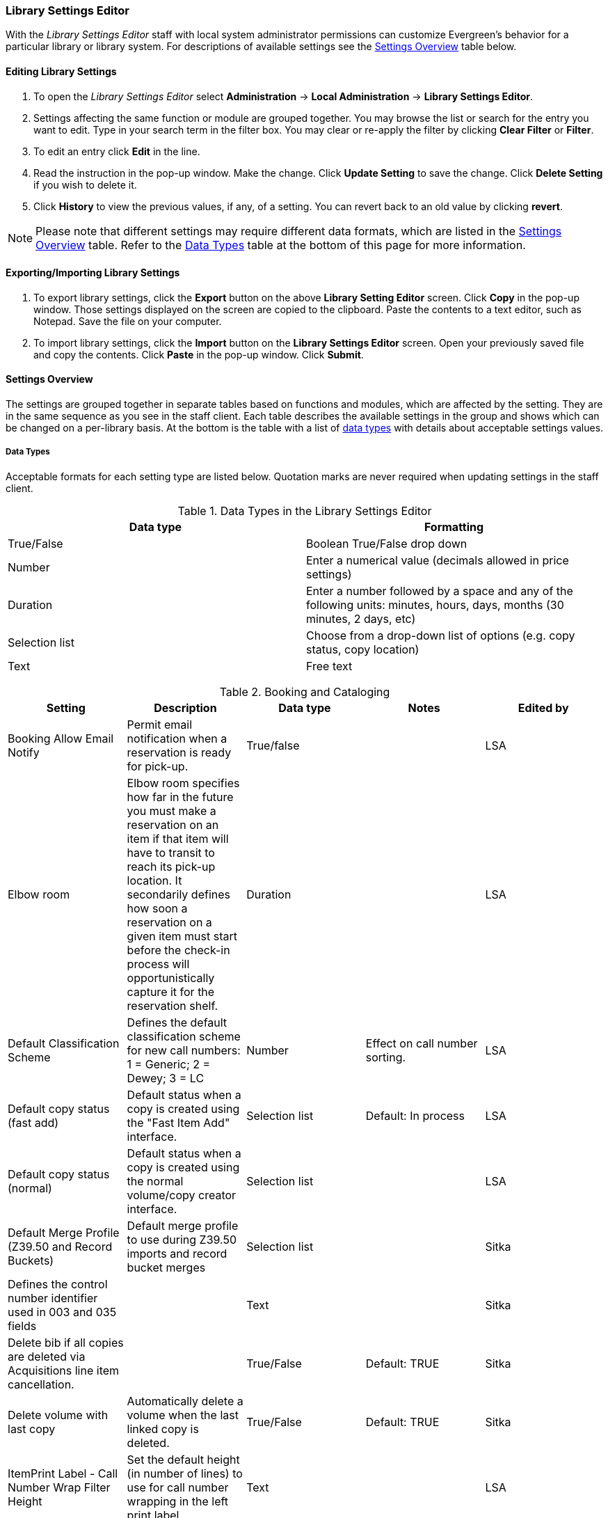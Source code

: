Library Settings Editor
~~~~~~~~~~~~~~~~~~~~~~~
(((Library Settings Editor)))

anchor:library-settings-editor[Library Settings Editor]

With the _Library Settings Editor_ staff with local system administrator permissions can customize
Evergreen's behavior for a particular library or library system. For
descriptions of available settings see the <<_settings_overview,Settings
Overview>> table below.

Editing Library Settings
^^^^^^^^^^^^^^^^^^^^^^^^

1. To open the _Library Settings Editor_ select *Administration* -> *Local
Administration* -> *Library Settings Editor*.
2. Settings affecting the same function or module are grouped
together. You may browse the list or search for the entry you want to
edit. Type in your search term in the filter box. You may clear or
re-apply the filter by clicking *Clear Filter* or *Filter*.
3. To edit an entry click *Edit* in the line.
4. Read the instruction in the pop-up window. Make the change. Click
*Update Setting* to save the change. Click *Delete Setting* if you wish
to delete it.
5. Click *History* to view the previous values, if any, of a setting.
You can revert back to an old value by clicking *revert*.


NOTE: Please note that different settings may require different data
formats, which are listed in the <<_settings_overview,Settings
Overview>> table. Refer to the <<_data_types,Data Types>> table at the
bottom of this page for more information.

Exporting/Importing Library Settings
^^^^^^^^^^^^^^^^^^^^^^^^^^^^^^^^^^^^
((("Exporting", "Library Settings Editor")))
((("Importing", "Library Settings Editor")))

1. To export library settings, click the *Export* button on the above
*Library Setting Editor* screen. Click *Copy* in the pop-up window.
Those settings displayed on the screen are copied to the clipboard.
Paste the contents to a text editor, such as Notepad. Save the file on
your computer.
2. To import library settings, click the *Import* button on the *Library
Settings Editor* screen. Open your previously saved file and copy the
contents. Click *Paste* in the pop-up window. Click *Submit*.

Settings Overview
^^^^^^^^^^^^^^^^^

The settings are grouped together in separate tables based on functions
and modules, which are affected by the setting. They are in the same
sequence as you see in the staff client. Each table describes the
available settings in the group and shows which can be changed on a
per-library basis. At the bottom is the table with a list of
<<_data_types, data types>> with details about acceptable settings
values.

Data Types
++++++++++

Acceptable formats for each setting type are listed below. Quotation
marks are never required when updating settings in the staff client.

.Data Types in the Library Settings Editor
[options="header"]
|===
|Data type|Formatting
|True/False|Boolean True/False drop down
|Number|Enter a numerical value (decimals allowed in price settings)
|Duration|Enter a number followed by a space and any of the following units: minutes, hours, days, months (30 minutes, 2 days, etc)
|Selection list|Choose from a drop-down list of options (e.g. copy status, copy location)
|Text|Free text
|===

((("Booking", "Library Settings Editor")))
((("Cataloging", "Library Settings Editor")))

[[lse-cataloging]]
.Booking and Cataloging
[options="header"]
|===
|Setting|Description|Data type|Notes|Edited by

|Booking Allow Email Notify|Permit email notification when a reservation is ready for pick-up.|True/false| | LSA

|Elbow room|Elbow room specifies how far in the future you must make a reservation on an item if that item will have to transit to reach its pick-up location. It secondarily defines how soon a reservation on a given item must start before the check-in process will opportunistically capture it for the reservation shelf.|Duration|  |LSA

|Default Classification Scheme|Defines the default classification scheme for new call numbers: 1 = Generic; 2 = Dewey; 3 = LC|Number|Effect on call number sorting. | LSA

|Default copy status (fast add)|Default status when a copy is created using the "Fast Item Add" interface.|Selection list|Default: In process | LSA

|Default copy status (normal)|Default status when a copy is created using the normal volume/copy creator interface.|Selection list| | LSA

|Default Merge Profile (Z39.50 and Record Buckets)|Default merge profile to use during Z39.50 imports and record bucket merges|Selection list| | Sitka

|Defines the control number identifier used in 003 and 035 fields||Text|  | Sitka

|Delete bib if all copies are deleted via Acquisitions line item cancellation.||True/False|Default: TRUE | Sitka

|Delete volume with last copy|Automatically delete a volume when the last linked copy is deleted.|True/False|Default: TRUE | Sitka

| ItemPrint Label - Call Number Wrap Filter Height | Set the default height (in number of lines) to use for call number wrapping in the left print label.  | Text |  | LSA

| ItemPrint Label - Call Number Wrap Filter Width | set the default width (in number of characters) to use for call number wrapping in the left print label. | Text  |  | LSA

| ItemPrint Label - Height for Left Label | Set the default height for the leftmost item print label. Please include a unit of measurement that is valid CSS. For example, "1in" or "2.5cm" | Text |  | LSA

| ItemPrint Label - Height for Right Label | Set the default height for the rightmost item print label. Please include a unit of measurement that is valid CSS. For example, "1in" or "2.5cm" | Text |  | LSA

| ItemPrint Label - Inline CSS | inject arbitrary CSS into the item print label template. For example, ".printlabel { text-transform: uppercase; }"  | Text |  | LSA

| ItemPrint Label - Left Margin for Left Label | Set the default left margin for the leftmost item print Label. Please include a unit of measurement that is valid CSS. For example, "1in" or "2.5cm" | Text |  | LSA

| ItemPrint Label - Left Margin for Right Label | Set the default left margin for the rightmost item print label (or in other words, the desired space between the two labels). Please include a unit of measurement that is valid CSS. For example, "1in" or "2.5cm" |Text  |  | LSA

| ItemPrint Label - Width for Left Label | Set the default width for the leftmost item print label. Please include a unit of measurement that is valid CSS. For example, "1in" or "2.5cm" | Text |  | LSA

| ItemPrint Label - Width for Right Label | Set the default width for the rightmost item print label. Please include a unit of measurement that is valid CSS. For example, "1in" or "2.5cm"  |Text  |  | LSA

| ItemPrint Label Font Family |Set the preferred font family for item print labels. You can specify a list of CSS fonts, separated by commas, in order of preference; the system will use the first font it finds with a matching name. For example, "Arial, Helvetica, serif"  |  Text |  | LSA

| ItemPrint Label Font Size | Set the default font size for item print labels. Please include a unit of measurement that is valid CSS. For example, "12pt" or "16px" or "1em" |Text  |  | LSA

| ItemPrint Label Font Weight | Set the default font weight for item print labels. Please use the CSS specification for values for font-weight. For example, "normal", "bold", "bolder", or "lighter" |Text  |  |  LSA

|Maximum Parallel Z39.50 Batch Searches|The maximum number of Z39.50 searches that can be in-flight at any given time when performing batch Z39.50 searches|Number| | Sitka

|Maximum Z39.50 Batch Search Results|The maximum number of search results to retrieve and queue for each record + Z39 source during batch Z39.50 searches|Number| | Sitka

|Spine and pocket label font family|Set the preferred font family for spine and pocket labels. You can specify a list of fonts, separated by commas, in order of preference; the system will use the first font it finds with a matching name. For example, "Arial, Helvetica, serif".|Text| | LSA

|Spine and pocket label font size|Set the default font size for spine and pocket labels|Number| | LSA

|Spine and pocket label font weight|Set the preferred font weight for spine and pocket labels. You can specify "normal", "bold", "bolder", or "lighter".|Text| | LSA

|Spine label left margin|Set the left margin for spine labels in number of characters.|Number| | LSA

|Spine label line width|Set the default line width for spine labels in number of characters. This specifies the boundary at which lines must be wrapped.|Number| | LSA

|Spine label maximum lines|Set the default maximum number of lines for spine labels.|Number| | LSA
|===

((("Circulation", "Library Settings Editor")))

[[lse-circulation]]
.Circulation
[options="header"]
|===
|Setting|Description|Data type|Notes | Edited by

|Allow others to use patron account (privacy waiver) | Add a note to a user account indicating that specified people are allowed to place holds, pick up holds, check out items, or view borrowing history for that user account | True/False | Default: True | LSA

|Auto-extend grace periods|When enabled grace periods will auto-extend. By default this will be only when they are a full day or more and end on a closed date, though other options can alter this.|True/False| | LSA

|Auto-extending grace periods extend for all closed dates|It works when the above setting "Auto-Extend Grace Periods" is set to TRUE. If enabled, when the grace period falls on a closed date(s), it will be extended past all closed dates that intersect, but within the hard-coded limits (your library's grace period).|True/False| | LSA

|Auto-extending grace periods include trailing closed dates|It works when the above setting "Auto-Extend Grace Periods" is set to TRUE. If enabled, grace periods will include closed dates that directly follow the last day of the grace period. A backdated check-in with effective date on the closed dates will assume the item is returned after hours on the last day of the grace period.|True/False|Useful when libraries' book drop equipped with AMH. | LSA

|Block hold request if hold recipient privileges have expired| |True/False| | LSA

|Cap max fine at item price|This prevents the system from charging more than the item price in overdue fines|True/False| | LSA
|Charge fines on overdue circulations when closed|When set to True, fines will be charged during scheduled closings and normal weekly closed days.|True/False| | LSA
|Checkout fills related hold|When a patron checks out an item and they have no holds that directly target the item, the system will attempt to find a hold for the patron that could be fulfilled by the checked out item and fulfills it. On the Staff Client you may notice that when a patron checks out an item under a title on which he/she has a hold, the hold will be treated as filled though the item has not been assigned to the patron's hold.|True/false| | LSA

|Checkout fills related hold on valid copy only|When filling related holds on checkout only match on items that are valid for opportunistic capture for the hold. Without this set a Title or Volume hold could match when the item is not holdable. With this set only holdable items will match.|True/False| | LSA

|Checkout auto renew age|When an item has been checked out for at least this amount of time, an attempt to check out the item to the patron that it is already checked out to will simply renew the circulation. If the checkout attempt is done within this time frame, Evergreen will prompt for choosing Renewing or Check-in then Checkout the item.|Duration| | LSA

| Clear hold when other patron checks out item | Default to cancel the hold when patron A checks out item on hold for patron B | True/False | | LSA

|Display copy alert for in-house-use|Setting to true for an organization will cause an alert to appear with the copy's alert message, if it has one, when recording in-house-use for the copy.|True/False| | LSA

|Display copy location check in alert for in-house-use|Setting to true for an organization will cause an alert to display a message indicating that the item needs to be routed to its location if the location has check in alert set to true.|True/False| | LSA

|Do not change fines/fees on zero-balance LOST transaction|When an item has been marked lost and all fines/fees have been completely paid on the transaction, do not void or reinstate any fines/fees EVEN IF "Void lost item billing when returned" and/or "Void processing fee on lost item return" are enabled|True/False| |LSA

|Do not include outstanding Claims Returned circulations in lump sum tallies in Patron Display.|In the Patron Display interface, the number of total active circulations for a given patron is presented in the Summary sidebar and underneath the Items Out navigation button. This setting will prevent Claims Returned circulations from counting toward these tallies.|True/False| | LSA


| Exclude Courtesy Notices from Patrons Itemsout Notices Count | | True/False | | LSA

| Forgive fines when checking out a long-overdue item and copy alert is suppressed? | | | Not in use |

| Forgive fines when checking out a lost item and copy alert is suppressed? | Controls whether fines are automatically forgiven when checking out an item that has been marked as lost, and the corresponding copy alert has been suppressed. | True/False | | LSA


|Hold shelf status delay|The purpose is to provide an interval of time after an item goes into the on-holds-shelf status before it appears to patrons that it is actually on the holds shelf. This gives staff time to process the item before it shows as ready-for-pick-up.|Duration| | LSA

|Include Lost circulations in lump sum tallies in Patron Display.|In the Patron Display interface, the number of total active circulations for a given patron is presented in the Summary sidebar and underneath the Items Out navigation button. This setting will include Lost circulations as counting toward these tallies.|True/False| | LSA

|Invalid patron address penalty|When set, if a patron address is set to invalid, a penalty is applied.|True/False| | LSA

|Item status for missing pieces|This is the Item Status to use for items that have been marked or scanned as having Missing Pieces. In the absence of this setting, the Damaged status is used.|Selection list| | LSA

|Load patron from Checkout|When scanning barcodes into Checkout auto-detect if a new patron barcode is scanned and auto-load the new patron.|True/False|Not in use |

|Long-Overdue Check-In Interval Uses Last Activity Date|Use the long-overdue last-activity date instead of the due_date to determine whether the item has been checked out too long to perform long-overdue check-in processing. If set, the system will first check the last payment time, followed by the last billing time, followed by the due date. See also "Long-Overdue Max Return Interval"|True/False|Not in use |

|Long-Overdue Items Usable on Checkin|Long-overdue items are usable on checkin instead of going "home" first|True/False| Not in use |

|Long-Overdue Max Return Interval|Long-overdue check-in processing (voiding fees, re-instating overdues, etc.) will not take place for items that have been overdue for (or have last activity older than) this amount of time|Duration| Not in use |

|Lost check-in generates new overdues|Enabling this setting causes retroactive creation of not-yet-existing overdue fines on lost item check-in, up to the point of check-in time (or max fines is reached). This is different than "restore overdue on lost", because it only creates new overdue fines. Use both settings together to get the full complement of overdue fines for a lost item|True/False| | LSA

|Lost items usable on checkin|Lost items are usable on checkin instead of going 'home' first|True/false|  | LSA
|Max patron claims returned count|When this count is exceeded, a staff override is required to mark the item as claims returned.|Number| | LSA
|Maximum visible age of User Trigger Events in Staff Interfaces|If this is unset, staff can view User Trigger Events regardless of age. When this is set to an interval, it represents the age of the oldest possible User Trigger Event that can be viewed.|Duration| Not working | LSA

|Minimum transit checkin interval|In-Transit items checked in this close to the transit start time will be prevented from checking in|Duration| | LSA
| Number of Retrievable Recent Patrons | Number of most recently accessed patrons that can be re-retrieved in the staff client. A value of 0 or less disables the feature. Defaults to 1. | Number | | LSA

|Patron merge address delete|Delete address(es) of subordinate user(s) in a patron merge.|True/False| | LSA
|Patron merge barcode delete|Delete barcode(s) of subordinate user(s) in a patron merge|True/False| | LSA
|Patron merge deactivate card|Mark barcode(s) of subordinate user(s) in a patron merge as inactive.|True/False| | LSA
|Patron Registration: Cloned patrons get address copy|If True, in the Patron editor, addresses are copied from the cloned user. If False, addresses are linked from the cloned user which can only be edited from the cloned user record.|True/False| | LSA

|Patron search diacritic insensitive | Match patron last, first, and middle names irrespective of usage of diacritical marks or spaces. | True/False | Default: True |Sitka

|Printing: custom JavaScript file|Full URL path to a JavaScript File to be loaded when printing. Should implement a print_custom function for DOM manipulation. Can change the value of the do_print variable to false to cancel printing.|Text| Not in use |

|Require matching email address for password reset requests||True/False| | LSA
|Restore Overdues on Long-Overdue Item Return||True/False| | LSA
|Restore overdues on lost item return|If true when a lost item is checked in overdue fines are charged (up to the maximum fines amount)|True/False| | LSA

|Specify search depth for the duplicate patron check in the patron editor|When using the patron registration page, the duplicate patron check will use the configured depth to scope the search for duplicate patrons.|Number|  |Sitka

|Suppress hold transits group|To create a group of libraries to suppress Hold Transits among them. All libraries in the group should use the same unique value. Leave it empty if transits should not be suppressed.|Text| Not in use | Sitka

|Suppress non-hold transits group|To create a group of libraries to suppress Non-Hold Transits among them. All libraries in the group should use the same unique value. Leave it empty if Non-Hold Transits should not be suppressed.|Text| Not in use | Sitka

|Suppress popup-dialogs during check-in.|When set to True, no pop-up window for exceptions on check-in. But the accompanying sound will be played.|True/False| | LSA

|Target copies for a hold even if copy's circ lib is closed|If this setting is true at a given org unit or one of its ancestors, the hold targeter will target copies from this org unit even if the org unit is closed (according to the Org Unit's closed dates.).|True/False|Set the value to True if you want to target copies for holds at closed circulating libraries. Set the value to False, or leave it unset, if you do not want to enable this feature. | LSA

|Target copies for a hold even if copy's circ lib is closed IF the circ lib is the hold's pickup lib|If this setting is true at a given org unit or one of its ancestors, the hold targeter will target copies from this org unit even if the org unit is closed (according to the Org Unit's closed dates) IF AND ONLY IF the copy's circ lib is the same as the hold's pickup lib.|True/False| Set the value to True if you want to target copies for holds at closed circulating libraries when the circulating library of the item and the pickup library of the hold are the same. Set the value to False, or leave it unset, if you do not want to enable this feature. | LSA

|Truncate fines to max fine amount||True/False|Default: True | Sitka
|Use Item Price or Cost as Backup Item Value| Expects "price" or "cost", but defaults to neither. This refers to the corresponding field on the item record and is used as a second-pass fall-through value when determining an item value. If needed, Evergreen will still look at the "Default Item Price" setting as a final fallback.|Text|  | LSA
|Use Item Price or Cost as Primary Item Value| Expects "price" or "cost" and defaults to price. This refers to the corresponding field on the item record and gets used in such contexts as notices, max fine values when using item price caps (setting or fine rules), and long overdue, damaged, and lost billings.|Text|  | LSA
|Use Lost and Paid copy status| Use Lost and Paid copy status when lost or long overdue billing is paid|True/False| Default: True | Sitka
|Void item deposit fee on checkin| If a deposit was charged when checking out an item, void it when the item is returned | True/False| Default: False | LSA
|Void Long-Overdue Item Billing When Returned||True/False| Not in use | LSA

|Void Processing Fee on Long-Overdue Item Return||True/False|Not in use | LSA

|Void longoverdue item billing when claims returned||True/False| |LSA

|Void longoverdue item processing fee when claims returned||True/False| | LSA

|Void lost item billing when claims returned||True/False| | LSA

|Void lost item billing when returned|If true,when a lost item is checked in the item replacement bill (item price) is voided.|True/False| | LSA
|Void lost item processing fee when claims returned|When an item is marked claims returned that was marked Lost, the item processing fee will be voided.|True/False| | LSA

|Void lost max interval|Items that have been overdue this long will not result in lost charges being voided when returned, and the overdue fines will not be restored, either. Only applies if *Circ: Void lost item billing* or *Circ: Void processing fee on lost item* are true.|Duration| | LSA

|Void processing fee on lost item return|Void processing fee when lost item returned|True/False| | LSA
|Warn when patron account is about to expire|If set, the staff client displays a warning this number of days before the expiry of a patron account. Value is in number of days.|Duration| | LSA
| Workstation OU is the default for staff-placed holds | For staff-placed holds, regardless of the patron preferred pickup location, the staff workstation OU is the default pickup location | True/False | |LSA
| Workstation OU fallback for staff-placed holds | For staff-placed holds, in the absence of a patron preferred pickup location, fall back to using the staff workstation OU (rather than patron home OU) | True/False | |LSA

|===

NOTE: Long Overdue status is not in use on Sitka Evergreen. All settings related to Long Overdue may be ignored.

[[lse-credit-cards]]
.Credit Card Processing
[options="header"]
|===
|Credit card payment is not currently supported.
|All settings can be ignored.
|===

[[lse-ebook-api]]
.Ebook API Integration
[options="header"]
|===
|Ebook API Integration
|All settings are set by Sitka.
|===


[[lse-finances]]
.Finances
[options="header"]
|===
|Setting|Description|Data type|Notes |Edited by

|Allow credit card payments|If enabled, patrons will be able to pay fines accrued at this location via credit card.|True/False| Not in use |

|Charge item price when marked damaged|If true Evergreen bills item price to the last patron who checked out the damaged item. Staff receive an alert with patron information and must confirm the billing.| True/False| | LSA

|Charge lost on zero|If set to True, default item price will be charged when an item is marked lost even though the price in item record is 0.00 (same as no price). If False, only processing fee, if used, will be charged.|True/False| | LSA

|Charge processing fee for damaged items|Optional processing fee billed to last patron who checked out the damaged item. Staff receive an alert with patron information and must confirm the billing.|Number(Currency)| Disabled when set to 0 | LSA

|Default item price|Replacement charge for lost items if price is unset in the Copy Editor. Does not apply if item price is set to $0|Number(Currency)| | LSA

|Disable Patron Credit|Do not allow patrons to accrue credit or pay fines/fees with accrued credit|True/False| | LSA

|Leave transaction open when long overdue balance equals zero|Leave transaction open when long-overdue balance equals zero. This leaves the lost copy on the patron record when it is paid|True/False| Not in use |

|Leave transaction open when lost balance equals zero|Leave transaction open when lost balance equals zero. This leaves the lost copy on the patron record when it is paid|True/False|Default: False | Sitka

|Long-Overdue Materials Processing Fee|The amount charged in addition to item price when an item is marked Long-Overdue|Number (Currency)|Not in use |

|Lost materials processing fee|The amount charged in addition to item price when an item is marked lost.| Number(Currency)| |LSA

|Maximum Item Price|When charging for lost items, limit the charge to this as a maximum.|Number(Currency) | |LSA

|Minimum Item Price|When charging for lost items, charge this amount as a minimum.|Number(Currency) | | LSA

|Negative Balance Interval (DEFAULT)|Amount of time after which no negative balances (refunds) are allowed on circulation bills. The "Prohibit negative balance on bills" setting must also be set to "true".|Duration| If the settings for Lost and Overdues are the same, you may use this setting and the "Prohibit Negative Balance on Bills (DEFAULT)" setting, and igore the separate settings for Lost and Overdues. | LSA

|Negative Balance Interval for Lost|Amount of time after which no negative balances (refunds) are allowed on bills for lost/long overdue materials. The "Prohibit negative balance on bills for lost materials" setting must also be set to "true".|Duration| | LSA

|Negative Balance Interval for Overdues|Amount of time after which no negative balances (refunds) are allowed on bills for overdue materials. The "Prohibit negative balance on bills for overdue materials" setting must also be set to "true".|Duration| |LSA

|Prohibit negative balance on bills (Default)|Default setting to prevent negative balances (refunds) on circulation related bills. Set to "true" to prohibit negative balances at all times or, when used in conjunction with an interval setting, to prohibit negative balances after a set period of time.|True/False| | LSA

|Prohibit negative balance on bills for lost materials|Prevent negative balances (refunds) on bills for lost/long overdue materials. Set to "true" to prohibit negative balances at all times or, when used in conjunction with an interval setting, to prohibit negative balances after an interval of time.|True/False| | LSA

|Prohibit negative balance on bills for overdue materials|Prevent negative balances (refunds) on bills for lost/long overdue materials. Set to "true" to prohibit negative balances at all times or, when used in conjunction with an interval setting, to prohibit negative balances after an interval of time.|True/False| | LSA

|Void Overdue Fines When Items are Marked Long-Overdue|If true overdue fines are voided when an item is marked Long-Overdue|True/False|Not in use |

|Void overdue fines when items are marked lost|If true overdue fines are voided when an item is marked lost|True/False| | LSA
|===

[[lse-gui]]
.GUI: Graphic User Interface

[options="header"]
|===
|Setting|Description|Data type|Notes | Edited by
|Alert on empty bib records|Alert staff when the last copy for a record is being deleted.|True/False| | LSA
|Button bar|If TRUE, the staff client button bar appears by default on all workstations registered to your library; staff can override this setting at each login.|True/False|Not in use anymore |
|Cap results in Patron Search at this number.|The maximum number of results returned per search. If 100 is set up here, any search will return 100 records at most.|Number| | LSA

|Default Country for New Addresses in Patron Editor|This is the default Country for new addresses in the patron editor.|Text| | LSA

|Default hotkeyset|Default Hotkeyset for clients (filename without the .keyset). Examples: Default, Minimal, and None|Text|Not in use anymore|LSA

|Default ident type for patron registration|This is the default Ident Type for new users in the patron editor.|Selection list| Default: Other | LSA

|Default showing suggested patron registration fields|Instead of All fields, show just suggested fields in patron registration by default.|True/False| | LSA

|Disable the ability to save list column configurations locally.|GUI: Disable the ability to save list column configurations locally. If set, columns may still be manipulated, however, the changes do not persist. Also, existing local configurations are ignored if this setting is true.|True/False| | LSA

|Example dob field on patron registration | The example for validation on the dob field in patron registration.| Text | | LSA
|Example for Day_phone field on patron registration|The example on validation on the Day_phone field in patron registration.|Text| | LSA

|Example for Email field on patron registration|The example on validation on the Email field in patron  registration.|Text| | LSA
|Example for Evening-phone on patron registration|The example on validation on the Evening-phone field in patron registration.|Text| | LSA

|Example for Other-phone on patron registration|The example on validation on the Other-phone field in patron registration.|Text| | LSA

|Example for phone fields on patron registration|The example on validation on phone fields in patron registration. Applies to all phone fields without their own setting.|Text| | LSA

|Example for Postal Code field on patron registration|The example on validation on the Postal Code field in patron registration.|Text| | LSA

|Format Date+Time with this pattern| |Text|Default: yyyy-MM-dd HH:mm | Sitka

|Format Dates with this pattern | | Text | Default: yyyy-MM-dd | Sitka

|GUI: Hide these fields within the Item Attribute Editor.|Sets which fields in the Item Attribute Editor to hide in the staff client.|Text|This is useful to hide attributes that are not used. | LSA

|Horizontal layout for Volume/Copy Creator/Editor.|The main entry point for this interface is in Holdings Maintenance, Actions for Selected Rows, Edit Item Attributes / Call Numbers / Replace Barcodes. This setting changes the top and bottom panes (if FALSE) for that interface into left and right panes (if TRUE).|True/False|Not in use anymore | LSA


|Idle timeout|If you want staff client windows to be minimized after a certain amount of system idle time, set this to the number of seconds of idle time that you want to allow before minimizing (requires staff client restart).|Number| | LSA

|Items Out Claims Returned display setting|Value is a numeric code, describing which list the circulation should appear while checked out and whether the circulation should continue to appear in the special list, when checked in with outstanding fines. 1 = regular list, special list. 2 = special list, special list. 5 = regular list, do not display. 6 = special list, do not display.|Number| | LSA

|Items Out Long-Overdue display setting| |Number|Not in use| LSA

|Items Out Lost display setting|Value is a numeric code, describing which list the circulation should appear while checked out and whether the circulation should continue to appear in the special list, when checked in with outstanding fines. 1 = regular list, special list. 2 = special list, special list. 5 = regular list, do not display. 6 = special list, do not display.|Number| | LSA

|Max user activity entries to retrieve (staff client)|Sets the maximum number of recent user activity entries to retrieve for display in the staff client.|Number| | LSA

| Maximum payment amount allow | The payment amount in the Patron Bills interface may not exceed the value of this setting. | Number | Default: 1000 |LSA

|Maximum previous checkouts displayed| The maximum number of previous circulations the staff client will display when investigating item details|Number| | LSA

|Patron circulation summary is horizontal||True/False|Not in use anymore | LSA

|Payment amount threshold for Are You Sure? dialog |In the Patron Bills interface, a payment attempt will warn if the amount exceeds the value of this setting. | Number	| Default: 1000 | LSA

|Record in-house use: # of uses threshold for Are You Sure? dialog.|In the Record In-House Use interface, a submission attempt will warn if the # of uses field exceeds the value of this setting.|Number| | LSA

|Record In-House Use: Maximum # of uses allowed per entry.|The # of uses entry in the Record In-House Use interface may not exceed the value of this setting.|Number| | LSA

|Regex for barcodes on patron registration|The Regular Expression for validation on barcodes in patron registration.|Regular Expression| | LSA

|Regex for Day_phone field on patron registration| The Regular Expression for validation on the Day_phone field in patron registration. Note: The first capture group will be used for the "last 4 digits of phone number" as patron password feature, if enabled. Ex: "[2-9]\d{2}-\d{3}-(\d{4})( x\d+)?" will ignore the extension on a NANP number.|Regular expression| | LSA

|Regex for Email field on patron registration|The Regular Expression on validation on the Email field in patron registration.|Regular expression| | LSA

|Regex for Evening-phone on patron registration|The Regular Expression on validation on the Evening-phone field in patron registration.|Regular expression| | LSA

|Regex for Other-phone on patron registration|The Regular Expression on validation on the Other-phone field in patron registration.|Regular expression| | LSA

|Regex for phone fields on patron registration|The Regular Expression on validation on phone fields in patron registration. Applies to all phone fields without their own setting.|Regular expression| | LSA

|Regex for Postal Code field on patron registration|The Regular Expression on validation on the Postal Code field in patron registration.|Regular expression| | LSA

|Require at least one address for Patron Registration|Enforces a requirement for having at least one address for a patron during registration. If set to False, you need to delete the empty address before saving the record. If set to True, deletion is not allowed.|True/False| | LSA

|Require XXXXX field on patron registration|The XXXXX field will be required on the patron registration screen.|True/False|XXXXX can be Country, State, Day-phone, Evening-phone, Other-phone, DOB, Email, or Prefix. | LSA

|Require staff initials for entry/edit of patron standing penalties and messages.|Appends staff initials and edit date into patron standing penalties and messages.|True/False| | LSA

|Require staff initials for entry/edit of patron notes.|Appends staff initials and edit date into patron note content.|True/False| | LSA

|Require staff initials for entry/edit of copy notes.|Appends staff initials and edit date into copy note content.|True/False| | LSA

|Show billing tab first when bills are present|If true accounts for patrons with bills will open to the billing tab instead of check out|True/false|Not in use anymore |LSA

|Show XXXXX field on patron registration|The XXXXX field will be shown on the patron registration screen. Showing a field makes it appear with required fields even when not required. If the field is required this setting is ignored.|True/False| | LSA

|Suggest XXXXX field on patron registration|The XXXXX field will be suggested on the patron registration screen. Suggesting a field makes it appear when suggested fields are shown. If the field is shown or required this setting is ignored.|True/False| | LSA

|Toggle off the patron summary sidebar after first view.|When true, the patron summary sidebar will collapse after a new patron sub-interface is selected.|True/False| Not in use anymore |

|URL for remote directory containing list column settings.| |Text| Not in use |

|Uncheck bills by default in the patron billing interface|Uncheck bills by default in the patron billing interface, and focus on the Uncheck All button instead of the Payment Received field.|True/False| | LSA

|Unified Volume/Item Creator/Editor|If True, combines the Volume/Copy Creator and Item Attribute Editor in some instances.|True/False| Not in use anymore |

|Work Log: maximum actions logged|Maximum entries for "Most Recent Staff Actions" section of the Work Log interface.|Number| | LSA

|Work Log: maximum patrons logged|Maximum entries for "Most Recently Affected Patrons..." section of the Work Log interface.|Number| | LSA
|===


[[lse-global]]
.Global
[options="header"]
|===
|Setting|Description|Data type|Notes | Edited by
|Allow multiple username changes|If enabled (and Lock Usernames is not set) patrons will be allowed to change their username when it does not look like a barcode. Otherwise username changing in the OPAC will only be allowed when the patron's username looks like a barcode.|True/False|Default True | Sitka
|Global default locale||Number|Default: Canada | Sitka
|Lock Usernames|If enabled username changing via the OPAC will be disabled.|True/False|Default: False| Sitka
|Password format|Defines acceptable format for OPAC account passwords|Regular expression|Default requires that passwords "be at least 7 characters in length,contain at least one letter (a-z/A-Z), and contain at least one number. | Sitka
|Patron barcode format|Defines acceptable format for patron barcodes|Regular expression| | Sitka
|Patron username format|Regular expression defining the patron username format, used for patron registration and self-service username changing only|Regular expression| | Sitka
|===

[[lse-holds]]
.Holds
[options="header"]
|===
|Setting|Description|Data type|Notes | Edited by

|Behind desk pickup supported|If a branch supports both a public holds shelf and behind-the-desk pickups, set this value to true. This gives the patron the option to enable behind-the-desk pickups for their holds by selecting Hold is behind Circ Desk flag in patron record.|True/False| | LSA

|Best-hold selection sort order|Defines the sort order of holds when selecting a hold to fill using a given copy at capture time|Selection list| | Sitka
|Block renewal of items needed for holds|When an item could fulfill a hold, do not allow the current patron to renew|True/False| | Sitka

|Cancelled holds display age|Show all cancelled holds that were cancelled within this amount of time|Duration| | LSA
|Cancelled holds display count|How many cancelled holds to show in patron holds interfaces|Number| | LSA

|Clear shelf copy status|Any copies that have not been put into reshelving, in-transit, or on-holds-shelf (for a new hold) during the clear shelf process will be put into this status. This is basically a purgatory status for copies waiting to be pulled from the shelf and processed by hand|Selection list| | Sitka

|Default estimated wait|When predicting the amount of time a patron will be waiting for a hold to be fulfilled, this is the default estimated length of time to assume an item will be checked out.|Duration|Not in use | Sitka

|Default hold shelf expire interval|Hold Shelf Expiry Time is calculated and inserted into hold record based on this interval when capturing a hold.|Duration| | LSA

|Expire alert interval|Time before a hold expires at which to send an email notifying the patron|Duration|Not in use | Sitka
|Expire interval|Amount of time until an unfulfilled hold expires|Duration| | LSA

|FIFO|Force holds to a more strict First-In, First-Out capture. Default is SAVE-GAS, which gives priority to holds with pickup location the same as checkin library.|True/False| Default: False| Sitka
|Hard boundary||Number| | Sitka
|Hard stalling interval||Duration| | Sitka

|Has local copy alert|If there is an available copy at the requesting library that could fulfill a hold during hold placement time, alert the patron.|True/False| | LSA
|Has local copy block|If there is an available copy at the requesting library that could fulfill a hold during hold placement time, do not allow the hold to be placed.|True/False| | LSA

|Max foreign-circulation time|Time a copy can spend circulating away from its circ lib before returning there to fill a hold|Duration| |Sitka

|Maximum number of duplicate holds allowed | Maximum number of duplicate title or metarecord holds allowed per patron | Number | | LSA

|Maximum library target attempts|When this value is set and greater than 0, the system will only attempt to find a copy at each possible branch the configured number of times|Number| | Sitka

|Minimum estimated wait|When predicting the amount of time a patron will be waiting for a hold to be fulfilled, this is the minimum estimated length of time to assume an item will be checked out.|Duration | Not in use | Sitka

|Org unit target weight|Org Units can be organized into hold target groups based on a weight. Potential copies from org units with the same weight are chosen at random.|Number| |Sitka
|Pickup Library Hard stalling interval | When set for the pickup library, this specifies that no items with a calculated proximity greater than 0 from the pickup library can be directly targeted for this time period if there are local available copies. Example "3 days". | Duration| | Sitka
|Pickup Library Soft stalling interval | When set for the pickup library, this specifies that for holds with a request time age smaller than this interval only items scanned at the pickup library can be opportunistically captured. Example "5 days". This setting takes precedence over "Soft stalling interval" (circ.hold_stalling.soft) when the interval is in force. | Duration| | Sitka

|Randomize group hold order|When placing a batch group hold, randomize the order of the patrons receiving the holds so they are not always in the same order.|True/False|Default: True|LSA

|Reset request time on un-cancel|When a hold is uncancelled, reset the request time to push it to the end of the queue|True/False| |LSA

|Skip for hold targeting|When true, don't target any copies at this org unit for holds|True/False| | Sitka

|Soft boundary|Holds will not be filled by copies outside this boundary if there are holdable copies within it.|Number | | Sitka

|Soft stalling interval|For this amount of time, holds will not be opportunistically captured at non-pickup branches.|Duration| | Sitka

|Use Active Date for age protection|When calculating age protection rules use the Active date instead of the Creation Date.|True/False|Default: True | Sitka
|Use weight-based hold targeting|Use library weight based hold targeting|True/False| | Sitka
|===


[[lse-library]]
.Library
[options="header"]
|===
|Setting|Description|Data type|Notes | Edited by

|Change reshelving status interval|Amount of time to wait before changing an item from "Reshelving" status to "Available" | Duration|The default is at midnight each night for items with "Reshelving" status for over 24 hours. | LSA

|Claim never checked out: mark copy as missing|When a circ is marked as claims-never-checked-out, mark the copy as missing|True/False| | LSA

|Claim return copy status|Claims returned copies are put into this status. Default is to leave the copy in the Checked Out status|Selection list| | Sitka

|Courier code|Courier Code for the library. Available in transit slip templates as the %courier_code% macro.|Text| Not in use |

|Juvenile age threshold|Upper cut-off age for patrons to be considered juvenile, calculated from date of birth in patron accounts|Duration  (years)| | LSA

|Library information URL (such as "http://example.com/about.html")|URL for information on this library, such as contact information, hours of operation, and directions. Use a complete URL, such as "http://example.com/hours.html".|Text| | LSA

|Library time zone |  | Text | |Sitka

|Mark item damaged voids overdues|When an item is marked damaged, overdue fines on the most recent circulation are voided.|True/False| | LSA
|My Account URL | URL for a My Account link. Use a complete URL, such as "https://example.com/eg/opac/login". | | | LSA
|Pre-cat item circ lib|Override the default circ lib of "here" with a pre-configured circ lib for pre-cat items. The value should be the "shortname" (aka policy name) of the org unit|Text | | LSA

|Telephony: Arbitrary line(s) to include in each notice callfile|This overrides lines from opensrf.xml. Line(s) must be valid for your target server and platform (e.g. Asterisk 1.4).|Text| Not in use | Sitka

| Use external "library information URL" in copy table, if available | If set to true, the library name in the copy details section will link to the URL associated with the "Library information URL" library setting rather than the library information page generated by Evergreen.	| True/False | | LSA

|===

[[lse-opac]]
.OPAC
[options="header"]
|===
|Setting|Description|Data type|Notes | Edited by

|Allow Patron Self-Registration|Allow patrons to self-register, creating pending user accounts|True/False| | Sitka
|Allow pending addresses|If true patrons can edit their addresses in the OPAC. Changes must be approved by staff|True/False| | LSA
|Allow record emailing without login|Instead of forcing a patron to log in in order to email the details of a record, just challenge them with a simple catpcha.|True/False| | LSA
|Auto-Override Permitted Hold Blocks (Patrons)|This will allow patrons with the permission "HOLD_ITEM_CHECKED_OUT.override" to automatically override permitted holds.|True/False|When a patron places a hold in the OPAC that fails, and the patron has the permission to override the failed hold, this automatically overrides the failed hold rather than requiring the patron to manually override the hold.  Default: False |  Sitka

|Custom CSS for the OPAC | This can be populated with CSS that will load in the OPAC after the stylesheets and allow for custom CSS without editing server side templates. | Text | | Sitka

| Enable Digital Bookplate Search | If enabled, adds a "Digital Bookplate" option to the query type selectors in the public catalog for search on copy tags. | True/False | | Sitka

| Ignore the Global luri_as_copy flag for this OU |	Admin setting on e-records scoping	| True/False | | Sitka

|Jump to details on 1 hit (OPAC)|When a search yields only 1 result, jump directly to the record details page. This setting only affects the public OPAC|True/False| | LSA


|Jump to details on 1 hit (staff client)|When a search yields only 1 result, jump directly to the record details page. This setting only affects the PAC within the staff client|True/False| | LSA

|Limit the depth of xxxxxx	| Admin setting on e-record link display | Number | | Sitka

|Limit the number of URIs on the results page | Admin setting on e-record link display | Number | | Sitka

|OPAC login message | HTML blob to be rendered in an interstitial page upon OPAC login | Text	|  | LSA

|OPAC: Number of staff client saved searches to display on left side of results and record details pages|If unset, the OPAC (only when wrapped in the staff client!) will default to showing you your ten most recent searches on the left side of the results and record details pages. If you actually don't want to see this feature at all, set this value to zero at the top of your organizational tree.|Number| | LSA


|OPAC: Org Unit is not a hold pickup library|If set, this org unit will not be offered to the patron as an option for a hold pickup location. This setting has no affect on searching or hold targeting.|True/False| | Sitka

|Open Reviews & More in a new tab | Allows the Reviews & More links in the search results to be opened in a new tab | True/False | | Sitka

|Org unit hiding depth|This will hide certain org units in the public OPAC if the Original Location (url param "ol") for the OPAC inherits this setting. This setting specifies an org unit depth, that together with the OPAC Original Location determines which section of the Org Hierarchy should be visible in the OPAC. For example, a stock Evergreen installation will have a 3-tier hierarchy (Consortium/System/Branch), where System has a depth of 1 and Branch has a depth of 2. If this setting contains a depth of 1 in such an installation, then every library in the System in which the Original Location belongs will be visible, and everything else will be hidden. A depth of 0 will effectively make every org visible. The embedded OPAC in the staff client ignores this setting.|Number| | Sitka

|Paging shortcut links for OPAC Browse|The characters in this string, in order, will be used as shortcut links for quick paging in the OPAC browse interface. Any sequence surrounded by asterisks will be taken as a whole label, not split into individual labels at the character level, but only the first character will serve as the basis of the search.|Regular expression | | Sitka

|Patron Self-Reg. Display Timeout|Number of seconds to wait before reloading the patron self-registration interface to clear sensitive data|Duration| | Sitka

|Patron Self-Reg. Expire Interval|If set, this is the amount of time a pending user account will be allowed to sit in the database. After this time, the pending user information will be purged|Duration| | Sitka

|Payment history age limit|The OPAC should not display payments by patrons that are older than any interval defined here.|Duration|Not in use|

| Permit renewals when patron exceeds max fine threshold | Permit renewals even when the patron exceeds the maximum fine threshold |True/False | |LSA

| Specify how items are ordered	| This value specifies how items are ordered in search results and record views within the org unit. To sort from newest to oldest by active date use 'desc'. To sort from oldest to newest by active date use 'asc'. To sort by call number use 'call'.|Text | | LSA

|Tag Circulated Items in Results|When a user is both logged in and has opted in to circulation history tracking, turning on this setting will cause previous (or currently) circulated items to be highlighted in search results|True/False|Default: True | LSA

|Use fully compressed serial holdings|Show fully compressed serial holdings for all libraries at and below the current context unit|True/False| | Sitka

|Uses phone as default pin | | True/False | When set to True the password hint is "If this is your first time logging in use the last 4 digits of your phone number or contact your library for assistance." | LSA
|Warn patrons when adding to a temporary book list|Present a warning dialogue when a patron adds a book to the temporary book list.|True/False| | Sitka
|===

[[lse-offline]]
.Offline and Program
[options="header"]
|===
|Setting|Description|Data type|Notes | Edite by

|Skip offline checkin if newer item Status Changed Time.|Skip offline checkin transaction (raise exception when processing) if item Status Changed Time is newer than the recorded transaction time. WARNING: The Reshelving to Available status rollover will trigger this.|True/False| | LSA

|Skip offline checkout if newer item Status Changed Time.|Skip offline checkout transaction (raise exception when processing) if item Status Changed Time is newer than the recorded transaction time. WARNING: The Reshelving to Available status rollover will trigger this.|True/False| | LSA

|Skip offline renewal if newer item Status Changed Time.|Skip offline renewal transaction (raise exception when processing) if item Status Changed Time is newer than the recorded transaction time. WARNING: The Reshelving to Available status rollover will trigger this.|True/False| | LSA

|Disable automatic print attempt type list|Disable automatic print attempts from staff client interfaces for the receipt types in this list. Possible values: "Checkout", "Bill Pay", "Hold Slip", "Transit Slip", and "Hold/Transit Slip". This is different from the Auto-Print checkbox in the pertinent interfaces in that it disables automatic print attempts altogether, rather than encouraging silent printing by suppressing the print dialogue. The Auto-Print checkbox in these interfaces have no effect on the behavior for this setting. In the case of the Hold, Transit, and Hold/Transit slips, this also suppresses the alert dialogues that precede the print dialogue (the ones that offer Print and Do Not Print as options).|Text| | LSA

|Retain empty bib records|Retain a bib record even when all attached copies are deleted|True/False|Default: False | Sitka

|Sending email address for patron notices|This email address is for automatically generated patron notices (e.g. email overdues, email holds notification).  It is good practice to set up a generic account, like info@nameofyourlibrary.org, so that one person’s individual email inbox doesn’t get cluttered with emails that were not delivered.  Multi-branch libraries must set the email at the branch level rather than the system level, though the same email can be used for each branch. |Text| | LSA

|===

[[lse-receipt]]
.Receipt Templates and SMS Text Message
[options="header"]
|===
|Setting|Description|Data type|Notes| Edited by
|Content of alert_text include|Text/HTML/Macros to be inserted into receipt templates in place of %INCLUDE(alert_text)%|Text| Not in use anymore |
|Content of event_text include|Text/HTML/Macros to be inserted into receipt templates in place of %INCLUDE(event_text)%|Text|Not in use anymore |
|Content of footer_text include|Text/HTML/Macros to be inserted into receipt templates in place of %INCLUDE(footer_text)%|Text|Not in use anymore |
|Content of header_text include|Text/HTML/Macros to be inserted into receipt templates in place of %INCLUDE(header_text)%|Text|Not in use anymore |
|Content of notice_text include|Text/HTML/Macros to be inserted into receipt templates in place of %INCLUDE(notice_text)%|Text|Not in use anymore |

|Disable auth requirement for texting call numbers.|Disable authentication requirement for sending call number information via SMS from the OPAC.|True/False| | LSA

|Enable features that send SMS text messages.|Current features that use SMS include hold-ready-for-pickup notifications and a "Send Text" action for call numbers in the OPAC. If this setting is not enabled, the SMS options will not be offered to the user. Unless you are carefully silo-ing patrons and their use of the OPAC, the context org for this setting should be the top org in the org hierarchy, otherwise patrons can trample their user settings when jumping between orgs.|True/False| | LSA
|===

[[lse-security]]
.Security
[options="header"]
|===
|Setting|Description|Data type|Notes | Edited by
|Default level of patrons' internet access|Enter numbers 1 (Filtered), 2 (Unfiltered), or 3 (No Access)|Number| |LSA

|Maximum concurrently active self-serve password reset requests|Prevent the creation of new self-serve password reset requests until the number of active requests drops back below this number.|Number|Not in use | Sitka

|Maximum concurrently active self-serve password reset requests per user|When a user has more than this number of concurrently active self-serve password reset requests for their account, prevent the user from creating any new self-serve password reset requests until the number of active requests for the user drops back below this number.|Number| Not in use | Sitka

|OPAC Inactivity Timeout (in seconds)|Number of seconds of inactivity before OPAC accounts are automatically logged out.|Number| | LSA

|Obscure the Date of Birth field|When true, the Date of Birth column in patron lists will default to Not Visible, and in the Patron Summary sidebar the value will display as unless the field label is clicked.|True/False| | LSA

|Offline: Patron usernames allowed|During offline circulations, allow patrons to identify themselves with
usernames in addition to barcode. For this setting to work, a barcode format must also be defined|True/False| |

|Patron opt-in boundary|Admin setting|Text| | Sitka

|Patron opt-in default|Admin setting |Text| | Sitka

|Patron: password from phone #|If true the last 4 digits of the patron's phone number is the password for new accounts (password must still be changed at first OPAC login)|True/False| | LSA

|Persistent login duration|How long a persistent login lasts, e.g. '2 weeks'|Duration| |Sitka

| Restrict patron opt-in to home library and related orgs at specified depth | Admin setting | number | |	Sitka

|Self-serve password reset request time-to-live|Length of time (in seconds) a self-serve password reset request should remain active.|Duration|  |Sitka
|Staff login inactivity timeout (in seconds)|Number of seconds of inactivity before staff client prompts for login and password.|Number| |LSA
|===

[[lse-selfcheck]]
.Self Check and Others
[options="header"]
|===
|Setting|Description|Data type|Notes | Edited by

| Allow Fine printing	| If true, there will be a print option on the fine list screen.	|True/False	||LSA
| Allow Hold printing	| If true, there will be a print option on the hold list screen.	|True/False	||LSA
| Allow Items out printing	| If true, there will be a print option on the items out list screen.	|True/False ||	LSA
|Audio Alerts|Use audio alerts for selfcheck events.|True/False| | LSA
|Block copy checkout status|List of copy status IDs that will block checkout even if the generic COPY_NOT_AVAILABLE event is overridden.|Number|Look up copy status ID from Server Admin. |LSA
|Patron login timeout (in seconds)|Number of seconds of inactivity before the patron is logged out of the selfcheck interface.|Duration| | LSA
|Pop-up alert for errors|If true, checkout/renewal errors will cause a pop-up window in addition to the on-screen message.|True/False| | LSA
|Require Patron Password|If true, patrons will be required to enter their password in addition to their username/barcode to log into the selfcheck interface.|True/False| | LSA
|Selfcheck override events list|List of checkout/renewal events that the selfcheck interface should automatically override instead instead of alerting and stopping the transaction.|Text| | LSA
|Workstation Required|All selfcheck stations must use a workstation.|True/False| | LSA

|Default display grouping for serials distributions presented in the OPAC.|Default display grouping for serials distributions presented in the OPAC. This can be "enum" or "chron".|Text| | Sitka
|Previous issuance copy location | When a serial issuance is received, copies (units) of the previous issuance will be automatically moved into the configured shelving location.|Selection List| | Sitka
|URL verify: Maximum redirect lookups|Admin setting|Number| | Sitka
|URL verify: Maximum wait time (in seconds) for a URL to lookup|Admin setting|Number| | Sitka
|URL verify: Number of seconds to wait between URL test attempts|Throttling mechanism for batch URL verification runs. Each running process will wait this number of seconds after a URL test before performing the next.|Duration| | Sitka
| Claim Return: Mark copy as missing| |	 	True/False | Default: False | Sitka
| Disallow circulation of items when they are on booking reserve and that reserve overlaps with the checkout period	| When true, items on booking reserve during the proposed checkout period will not be allowed to circulate unless overridden with the COPY_RESERVED.override permission.	| True/False	|| LSA

| Limit Due Date by Patron Expiry |	If True automatically adjusts item due date to match patron card expiry date if expiry date sooner than due date. If False item due date applied. |	True/False| | LSA
| Recalls: An array of fine amount, fine interval, and maximum fine. |	An array of fine amount, fine interval, and maximum fine. For example, to specify a new fine rule of $5.00 per day, with a maximum fine of $50.00, use: [5.00,"1 day",50.00]	| Text		| Brackets are required in the text. | LSA

| Recalls: Circulation duration that triggers a recall.	| A hold placed on an item with a circulation duration longer than this will trigger a recall. For example, "14 days" or "3 weeks". | 	Duration | |	LSA

| Recalls: Truncated loan period.	| When a recall is triggered, this defines the adjusted loan period for the item. For example, "4 days" or "1 week". |	Duration	| |LSA
| Use in-database circ policy |	Admin setting |	True/False	| |Sitka
| Use in-database holds policy | Admin setting |	True/False | |	Sitka
| Use legacy hardcoded receipts/slips	| | 	True/False |	| LSA
| circ.renew.check_penalty	 | |	True/False	| |Sitka
| global.credit.allow	 | | 	True/False	| Not in use |Sitka
| org.opt_out_email_predue	| | 	True/False | Not in use |	Sitka
| ui.network.progress_meter	| Switch off/on a bar indicating network in progress	| True/False	| Not in use anymore|LSA
|===

[[lse-vandelay]]
.Vandelay
[options="header"]
|===
|Setting|Description|Data type|Notes | Edited by
|Default Record Match Set|Sets the Default Record Match set |Selection List|Populated by the Vandelay Record Match Sets  |  LSA
|Vandelay Default Barcode Prefix|Apply this prefix to any auto-generated item barcode|Text| | LSA
|Vandelay Default Call Number Prefix|Apply this prefix to any auto-generated item call numbers.|Text| | LSA
|Vandelay Default Circulation Modifier|Default circulation modifier value for imported items|Selection List| |LSA
|Vandelay Default Copy Location|Default copy location value for imported items|Selection List|| LSA
|Vandelay Generate Default Barcodes|Auto-generate default item barcodes when no item barcode is present|True/False| | LSA
|Vandelay Generate Default Call Numbers|Auto-generate default item call numbers when no item call number is present|True/False|These are pulled from the MARC Record. | LSA
|===
